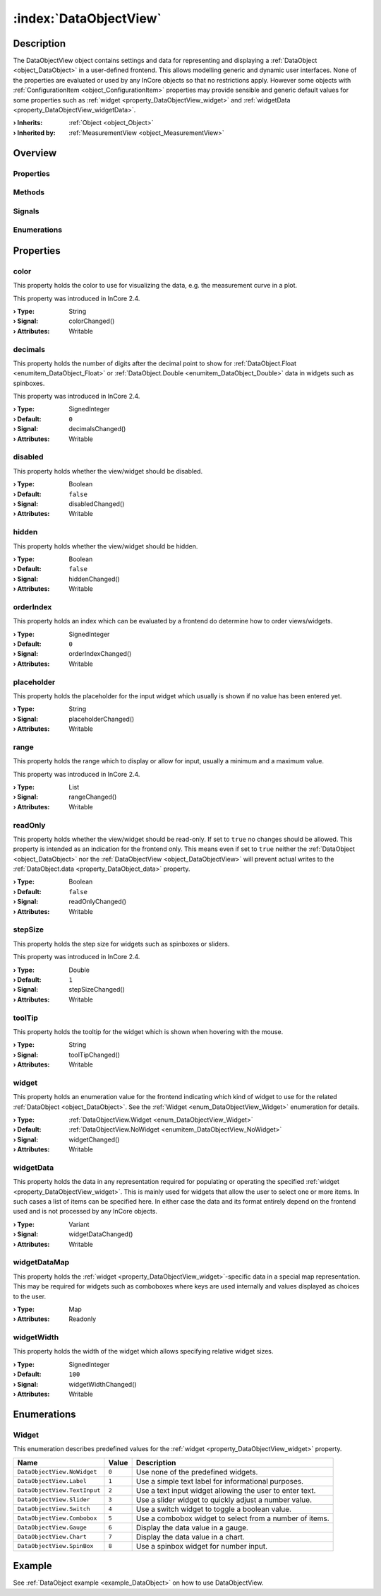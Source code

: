 
.. _object_DataObjectView:


:index:`DataObjectView`
-----------------------

Description
***********

The DataObjectView object contains settings and data for representing and displaying a :ref:`DataObject <object_DataObject>` in a user-defined frontend. This allows modelling generic and dynamic user interfaces. None of the properties are evaluated or used by any InCore objects so that no restrictions apply. However some objects with :ref:`ConfigurationItem <object_ConfigurationItem>` properties may provide sensible and generic default values for some properties such as :ref:`widget <property_DataObjectView_widget>` and :ref:`widgetData <property_DataObjectView_widgetData>`.

:**› Inherits**: :ref:`Object <object_Object>`
:**› Inherited by**: :ref:`MeasurementView <object_MeasurementView>`

Overview
********

Properties
++++++++++

.. hlist::
  :columns: 3

  * :ref:`color <property_DataObjectView_color>`
  * :ref:`decimals <property_DataObjectView_decimals>`
  * :ref:`disabled <property_DataObjectView_disabled>`
  * :ref:`hidden <property_DataObjectView_hidden>`
  * :ref:`orderIndex <property_DataObjectView_orderIndex>`
  * :ref:`placeholder <property_DataObjectView_placeholder>`
  * :ref:`range <property_DataObjectView_range>`
  * :ref:`readOnly <property_DataObjectView_readOnly>`
  * :ref:`stepSize <property_DataObjectView_stepSize>`
  * :ref:`toolTip <property_DataObjectView_toolTip>`
  * :ref:`widget <property_DataObjectView_widget>`
  * :ref:`widgetData <property_DataObjectView_widgetData>`
  * :ref:`widgetDataMap <property_DataObjectView_widgetDataMap>`
  * :ref:`widgetWidth <property_DataObjectView_widgetWidth>`
  * :ref:`Object.objectId <property_Object_objectId>`
  * :ref:`Object.parent <property_Object_parent>`

Methods
+++++++

.. hlist::
  :columns: 1

  * :ref:`Object.deserializeProperties() <method_Object_deserializeProperties>`
  * :ref:`Object.fromJson() <method_Object_fromJson>`
  * :ref:`Object.toJson() <method_Object_toJson>`

Signals
+++++++

.. hlist::
  :columns: 1

  * :ref:`Object.completed() <signal_Object_completed>`

Enumerations
++++++++++++

.. hlist::
  :columns: 1

  * :ref:`Widget <enum_DataObjectView_Widget>`



Properties
**********


.. _property_DataObjectView_color:

.. _signal_DataObjectView_colorChanged:

.. index::
   single: color

color
+++++

This property holds the color to use for visualizing the data, e.g. the measurement curve in a plot.

This property was introduced in InCore 2.4.

:**› Type**: String
:**› Signal**: colorChanged()
:**› Attributes**: Writable


.. _property_DataObjectView_decimals:

.. _signal_DataObjectView_decimalsChanged:

.. index::
   single: decimals

decimals
++++++++

This property holds the number of digits after the decimal point to show for :ref:`DataObject.Float <enumitem_DataObject_Float>` or :ref:`DataObject.Double <enumitem_DataObject_Double>` data in widgets such as spinboxes.

This property was introduced in InCore 2.4.

:**› Type**: SignedInteger
:**› Default**: ``0``
:**› Signal**: decimalsChanged()
:**› Attributes**: Writable


.. _property_DataObjectView_disabled:

.. _signal_DataObjectView_disabledChanged:

.. index::
   single: disabled

disabled
++++++++

This property holds whether the view/widget should be disabled.

:**› Type**: Boolean
:**› Default**: ``false``
:**› Signal**: disabledChanged()
:**› Attributes**: Writable


.. _property_DataObjectView_hidden:

.. _signal_DataObjectView_hiddenChanged:

.. index::
   single: hidden

hidden
++++++

This property holds whether the view/widget should be hidden.

:**› Type**: Boolean
:**› Default**: ``false``
:**› Signal**: hiddenChanged()
:**› Attributes**: Writable


.. _property_DataObjectView_orderIndex:

.. _signal_DataObjectView_orderIndexChanged:

.. index::
   single: orderIndex

orderIndex
++++++++++

This property holds an index which can be evaluated by a frontend do determine how to order views/widgets.

:**› Type**: SignedInteger
:**› Default**: ``0``
:**› Signal**: orderIndexChanged()
:**› Attributes**: Writable


.. _property_DataObjectView_placeholder:

.. _signal_DataObjectView_placeholderChanged:

.. index::
   single: placeholder

placeholder
+++++++++++

This property holds the placeholder for the input widget which usually is shown if no value has been entered yet.

:**› Type**: String
:**› Signal**: placeholderChanged()
:**› Attributes**: Writable


.. _property_DataObjectView_range:

.. _signal_DataObjectView_rangeChanged:

.. index::
   single: range

range
+++++

This property holds the range which to display or allow for input, usually a minimum and a maximum value.

This property was introduced in InCore 2.4.

:**› Type**: List
:**› Signal**: rangeChanged()
:**› Attributes**: Writable


.. _property_DataObjectView_readOnly:

.. _signal_DataObjectView_readOnlyChanged:

.. index::
   single: readOnly

readOnly
++++++++

This property holds whether the view/widget should be read-only. If set to ``true`` no changes should be allowed. This property is intended as an indication for the frontend only. This means even if set to ``true`` neither the :ref:`DataObject <object_DataObject>` nor the :ref:`DataObjectView <object_DataObjectView>` will prevent actual writes to the :ref:`DataObject.data <property_DataObject_data>` property.

:**› Type**: Boolean
:**› Default**: ``false``
:**› Signal**: readOnlyChanged()
:**› Attributes**: Writable


.. _property_DataObjectView_stepSize:

.. _signal_DataObjectView_stepSizeChanged:

.. index::
   single: stepSize

stepSize
++++++++

This property holds the step size for widgets such as spinboxes or sliders.

This property was introduced in InCore 2.4.

:**› Type**: Double
:**› Default**: ``1``
:**› Signal**: stepSizeChanged()
:**› Attributes**: Writable


.. _property_DataObjectView_toolTip:

.. _signal_DataObjectView_toolTipChanged:

.. index::
   single: toolTip

toolTip
+++++++

This property holds the tooltip for the widget which is shown when hovering with the mouse.

:**› Type**: String
:**› Signal**: toolTipChanged()
:**› Attributes**: Writable


.. _property_DataObjectView_widget:

.. _signal_DataObjectView_widgetChanged:

.. index::
   single: widget

widget
++++++

This property holds an enumeration value for the frontend indicating which kind of widget to use for the related :ref:`DataObject <object_DataObject>`. See the :ref:`Widget <enum_DataObjectView_Widget>` enumeration for details.

:**› Type**: :ref:`DataObjectView.Widget <enum_DataObjectView_Widget>`
:**› Default**: :ref:`DataObjectView.NoWidget <enumitem_DataObjectView_NoWidget>`
:**› Signal**: widgetChanged()
:**› Attributes**: Writable


.. _property_DataObjectView_widgetData:

.. _signal_DataObjectView_widgetDataChanged:

.. index::
   single: widgetData

widgetData
++++++++++

This property holds the data in any representation required for populating or operating the specified :ref:`widget <property_DataObjectView_widget>`. This is mainly used for widgets that allow the user to select one or more items. In such cases a list of items can be specified here. In either case the data and its format entirely depend on the frontend used and is not processed by any InCore objects.

:**› Type**: Variant
:**› Signal**: widgetDataChanged()
:**› Attributes**: Writable


.. _property_DataObjectView_widgetDataMap:

.. index::
   single: widgetDataMap

widgetDataMap
+++++++++++++

This property holds the :ref:`widget <property_DataObjectView_widget>`-specific data in a special map representation. This may be required for widgets such as comboboxes where keys are used internally and values displayed as choices to the user.

:**› Type**: Map
:**› Attributes**: Readonly


.. _property_DataObjectView_widgetWidth:

.. _signal_DataObjectView_widgetWidthChanged:

.. index::
   single: widgetWidth

widgetWidth
+++++++++++

This property holds the width of the widget which allows specifying relative widget sizes.

:**› Type**: SignedInteger
:**› Default**: ``100``
:**› Signal**: widgetWidthChanged()
:**› Attributes**: Writable

Enumerations
************


.. _enum_DataObjectView_Widget:

.. index::
   single: Widget

Widget
++++++

This enumeration describes predefined values for the :ref:`widget <property_DataObjectView_widget>` property.

.. index::
   single: DataObjectView.NoWidget
.. index::
   single: DataObjectView.Label
.. index::
   single: DataObjectView.TextInput
.. index::
   single: DataObjectView.Slider
.. index::
   single: DataObjectView.Switch
.. index::
   single: DataObjectView.Combobox
.. index::
   single: DataObjectView.Gauge
.. index::
   single: DataObjectView.Chart
.. index::
   single: DataObjectView.SpinBox
.. list-table::
  :widths: auto
  :header-rows: 1

  * - Name
    - Value
    - Description

      .. _enumitem_DataObjectView_NoWidget:
  * - ``DataObjectView.NoWidget``
    - ``0``
    - Use none of the predefined widgets.

      .. _enumitem_DataObjectView_Label:
  * - ``DataObjectView.Label``
    - ``1``
    - Use a simple text label for informational purposes.

      .. _enumitem_DataObjectView_TextInput:
  * - ``DataObjectView.TextInput``
    - ``2``
    - Use a text input widget allowing the user to enter text.

      .. _enumitem_DataObjectView_Slider:
  * - ``DataObjectView.Slider``
    - ``3``
    - Use a slider widget to quickly adjust a number value.

      .. _enumitem_DataObjectView_Switch:
  * - ``DataObjectView.Switch``
    - ``4``
    - Use a switch widget to toggle a boolean value.

      .. _enumitem_DataObjectView_Combobox:
  * - ``DataObjectView.Combobox``
    - ``5``
    - Use a combobox widget to select from a number of items.

      .. _enumitem_DataObjectView_Gauge:
  * - ``DataObjectView.Gauge``
    - ``6``
    - Display the data value in a gauge.

      .. _enumitem_DataObjectView_Chart:
  * - ``DataObjectView.Chart``
    - ``7``
    - Display the data value in a chart.

      .. _enumitem_DataObjectView_SpinBox:
  * - ``DataObjectView.SpinBox``
    - ``8``
    - Use a spinbox widget for number input.

Example
*******
See :ref:`DataObject example <example_DataObject>` on how to use DataObjectView.
